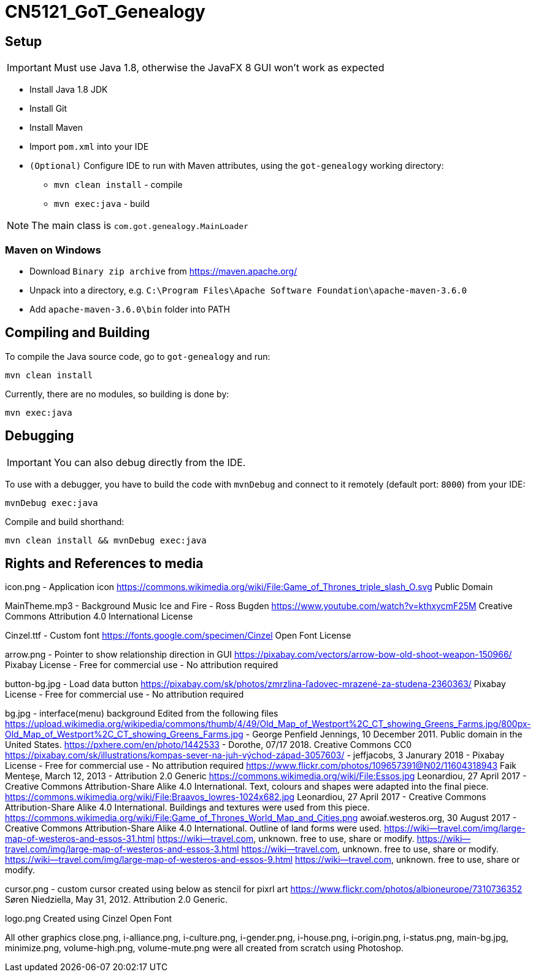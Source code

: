 = CN5121_GoT_Genealogy

== Setup

IMPORTANT: Must use Java 1.8, otherwise the JavaFX 8 GUI won't work as expected

* Install Java 1.8 JDK
* Install Git
* Install Maven
* Import `pom.xml` into your IDE
* `(Optional)` Configure IDE to run with Maven attributes, using the `got-genealogy` working directory:
** `mvn clean install` - compile
** `mvn exec:java` - build

NOTE: The main class is `com.got.genealogy.MainLoader`

=== Maven on Windows

* Download `Binary zip archive` from https://maven.apache.org/
* Unpack into a directory, e.g. `C:\Program Files\Apache Software Foundation\apache-maven-3.6.0`
* Add `apache-maven-3.6.0\bin` folder into PATH

== Compiling and Building

To compile the Java source code, go to `got-genealogy` and run:
[source, shell]
----
mvn clean install
----

Currently, there are no modules, so building is done by:

[source, shell]
----
mvn exec:java
----

== Debugging

IMPORTANT: You can also debug directly from the IDE.

To use with a debugger, you have to build the code with `mvnDebug` and connect to it remotely (default port: `8000`) from your IDE:

[source, shell]
----
mvnDebug exec:java
----

Compile and build shorthand:

[source, shell]
----
mvn clean install && mvnDebug exec:java
----

== Rights and References to media
icon.png - Application icon
https://commons.wikimedia.org/wiki/File:Game_of_Thrones_triple_slash_O.svg 
Public Domain

MainTheme.mp3 - Background Music
Ice and Fire - Ross Bugden 
https://www.youtube.com/watch?v=kthxycmF25M 
Creative Commons Attribution 4.0 International License

Cinzel.ttf - Custom font
https://fonts.google.com/specimen/Cinzel
Open Font License

arrow.png - Pointer to show relationship direction in GUI
https://pixabay.com/vectors/arrow-bow-old-shoot-weapon-150966/
Pixabay License - Free for commercial use - No attribution required

button-bg.jpg - Load data button
https://pixabay.com/sk/photos/zmrzlina-ľadovec-mrazené-za-studena-2360363/
Pixabay License - Free for commercial use - No attribution required

bg.jpg - interface(menu) background
Edited from the following files
https://upload.wikimedia.org/wikipedia/commons/thumb/4/49/Old_Map_of_Westport%2C_CT_showing_Greens_Farms.jpg/800px-Old_Map_of_Westport%2C_CT_showing_Greens_Farms.jpg - George Penfield Jennings, 10 December 2011. Public domain in the United States.
https://pxhere.com/en/photo/1442533 - Dorothe, 07/17 2018. Creative Commons CC0
https://pixabay.com/sk/illustrations/kompas-sever-na-juh-východ-západ-3057603/ - jeffjacobs, 3 Janurary 2018 - Pixabay License - Free for commercial use - No attribution required
https://www.flickr.com/photos/109657391@N02/11604318943 Faik Menteşe, March 12, 2013 - Attribution 2.0 Generic
https://commons.wikimedia.org/wiki/File:Essos.jpg Leonardiou, 27 April 2017 -  Creative Commons Attribution-Share Alike 4.0 International. Text, colours and shapes were adapted into the final piece.
https://commons.wikimedia.org/wiki/File:Braavos_lowres-1024x682.jpg Leonardiou, 27 April 2017 - Creative Commons Attribution-Share Alike 4.0 International. Buildings and textures were used from this piece.
https://commons.wikimedia.org/wiki/File:Game_of_Thrones_World_Map_and_Cities.png awoiaf.westeros.org, 30 August 2017 - Creative Commons Attribution-Share Alike 4.0 International. Outline of land forms were used.
https://wiki--travel.com/img/large-map-of-westeros-and-essos-31.html https://wiki--travel.com, unknown.  free to use, share or modify.
https://wiki--travel.com/img/large-map-of-westeros-and-essos-3.html https://wiki--travel.com, unknown.  free to use, share or modify.
https://wiki--travel.com/img/large-map-of-westeros-and-essos-9.html https://wiki--travel.com, unknown.  free to use, share or modify.

cursor.png - custom cursor created using below as stencil for pixrl art
https://www.flickr.com/photos/albioneurope/7310736352 Søren Niedziella, May 31, 2012. Attribution 2.0 Generic.

logo.png
Created using Cinzel Open Font

All other graphics close.png, i-alliance.png, i-culture.png, i-gender.png, i-house.png, i-origin.png, i-status.png, main-bg.jpg, minimize.png, volume-high.png, volume-mute.png were all created from scratch using Photoshop.
